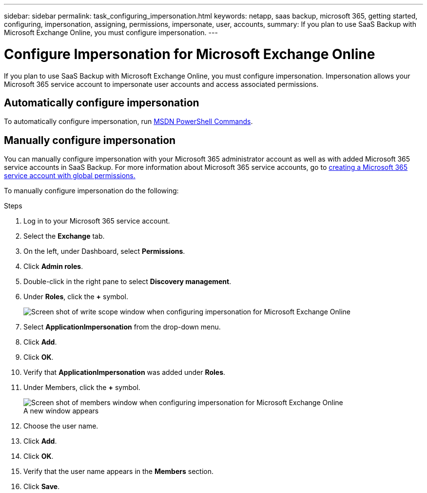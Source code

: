 ---
sidebar: sidebar
permalink: task_configuring_impersonation.html
keywords: netapp, saas backup, microsoft 365, getting started, configuring, impersonation, assigning, permissions, impersonate, user, accounts,
summary: If you plan to use SaaS Backup with Microsoft Exchange Online, you must configure impersonation.
---

= Configure Impersonation for Microsoft Exchange Online
:hardbreaks:
:nofooter:
:icons: font
:linkattrs:
:imagesdir: ./media/

[.lead]
If you plan to use SaaS Backup with Microsoft Exchange Online, you must configure impersonation.  Impersonation allows your Microsoft 365 service account to impersonate user accounts and access associated permissions.

== Automatically configure impersonation
To automatically configure impersonation, run https://msdn.microsoft.com/en-us/library/office/dn722376(v=exchg.150).aspx[MSDN PowerShell Commands].

== Manually configure impersonation
You can manually configure impersonation with your Microsoft 365 administrator account as well as with added Microsoft 365 service accounts in SaaS Backup. For more information about Microsoft 365 service accounts, go to link:task_creating_msservice_account_with_global_permissions.html[creating a Microsoft 365 service account with global permissions.]

To manually configure impersonation do the following:

.Steps

. Log in to your Microsoft 365 service account.
. Select the *Exchange* tab.
. On the left, under Dashboard, select *Permissions*.
. Click *Admin roles*.
. Double-click in the right pane to select *Discovery management*.
. Under *Roles*, click the *+* symbol.
+
image:365_discovery_management_impersonation_setup_roles.jpg[Screen shot of write scope window when configuring impersonation for Microsoft Exchange Online]
. Select *ApplicationImpersonation* from the drop-down menu.
. Click *Add*.
.	Click *OK*.
.	Verify that *ApplicationImpersonation* was added under *Roles*.
.	Under Members, click the *+* symbol.
+
image:365_discovery_management_impersonation_setup_members.jpg[Screen shot of members window when configuring impersonation for Microsoft Exchange Online]
  A new window appears
. Choose the user name.
. Click *Add*.
.	Click *OK*.
. Verify that the user name appears in the *Members* section.
.	Click *Save*.
